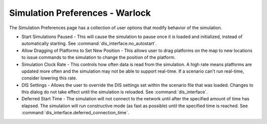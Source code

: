 .. ****************************************************************************
.. CUI
..
.. The Advanced Framework for Simulation, Integration, and Modeling (AFSIM)
..
.. The use, dissemination or disclosure of data in this file is subject to
.. limitation or restriction. See accompanying README and LICENSE for details.
.. ****************************************************************************

Simulation Preferences - Warlock
--------------------------------

.. image:: images/warlock_simulation_prefs.png

The Simulation Preferences page has a collection of user options that modify behavior of the simulation.

* Start Simulations Paused - This will cause the simulation to pause once it is loaded and initialized, instead of automatically starting. See :command:`dis_interface.no_autostart`.
* Allow Dragging of  Platforms to Set New Position - This allows user to drag platforms on the map to new locations to issue commands to the simulation to change the position of the platform.
* Simulation Clock Rate - This controls how often data is read from the simulation.  A high rate means platforms are updated more often and the simulation may not be able to support real-time.  If a scenario can't run real-time, consider lowering this rate.
* DIS Settings - Allows the user to override the DIS settings set within the scenario file that was loaded.  Changes to this dialog do not take effect until the simulation is reloaded. See :command:`dis_interface`.
* Deferred Start Time - The simulation will not connect to the network until after the specified amount of time has elapsed.  The simulation will run constructive mode (as fast as possible) until the specified time is reached. See :command:`dis_interface.deferred_connection_time`.
